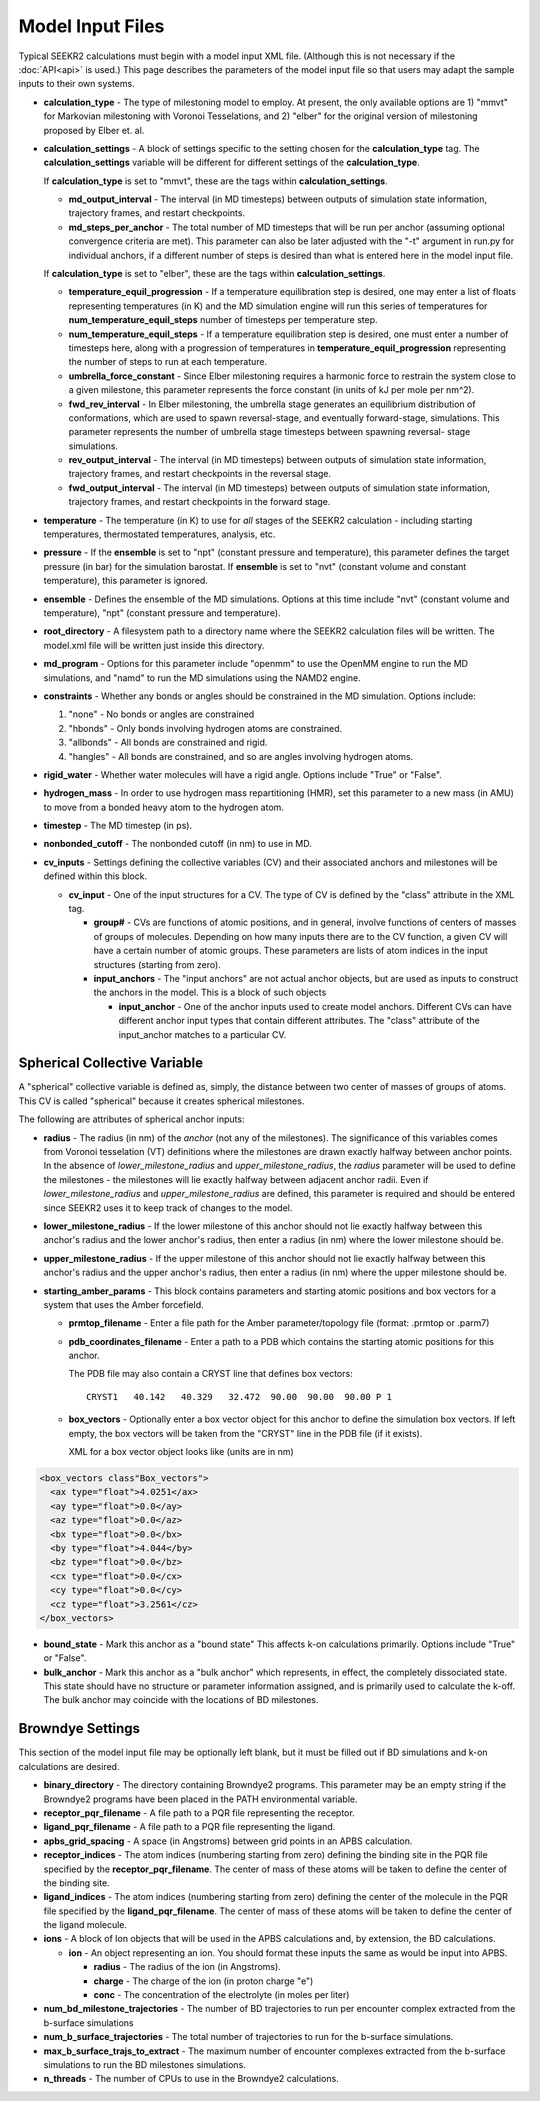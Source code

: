 Model Input Files
=================

Typical SEEKR2 calculations must begin with a model input XML file. (Although
this is not necessary if the :doc:`API<api>` is used.) This page describes the
parameters of the model input file so that users may adapt the sample inputs
to their own systems.

* **calculation_type** - The type of milestoning model to employ. At present,
  the only available options are 1) "mmvt" for Markovian milestoning with
  Voronoi Tesselations, and 2) "elber" for the original version of milestoning
  proposed by Elber et. al.
  
* **calculation_settings** - A block of settings specific to the setting
  chosen for the **calculation_type** tag. The **calculation_settings** 
  variable will be different for different settings of the **calculation_type**.
  
  If **calculation_type** is set to "mmvt", these are the tags within
  **calculation_settings**.
  
  * **md_output_interval** - The interval (in MD timesteps) between outputs
    of simulation state information, trajectory frames, and restart checkpoints.
  
  * **md_steps_per_anchor** - The total number of MD timesteps that will be
    run per anchor (assuming optional convergence criteria are met). This 
    parameter can also be later adjusted with the "-t" argument in run.py for
    individual anchors, if a different number of steps is desired than what is
    entered here in the model input file.
    
  If **calculation_type** is set to "elber", these are the tags within
  **calculation_settings**.
  
  * **temperature_equil_progression** - If a temperature equilibration step is
    desired, one may enter a list of floats representing temperatures (in
    K) and the MD simulation engine will run this series of temperatures
    for **num_temperature_equil_steps** number of timesteps per temperature
    step.
    
  * **num_temperature_equil_steps** - If a temperature equilibration step is
    desired, one must enter a number of timesteps here, along with a 
    progression of temperatures in **temperature_equil_progression**
    representing the number of steps to run at each temperature.
    
  * **umbrella_force_constant** - Since Elber milestoning requires a harmonic
    force to restrain the system close to a given milestone, this parameter
    represents the force constant (in units of kJ per mole per nm^2).
  
  * **fwd_rev_interval** - In Elber milestoning, the umbrella stage generates
    an equilibrium distribution of conformations, which are used to spawn
    reversal-stage, and eventually forward-stage, simulations. This parameter
    represents the number of umbrella stage timesteps between spawning reversal-
    stage simulations.
    
  * **rev_output_interval** - The interval (in MD timesteps) between outputs
    of simulation state information, trajectory frames, and restart checkpoints
    in the reversal stage.
    
  * **fwd_output_interval** - The interval (in MD timesteps) between outputs
    of simulation state information, trajectory frames, and restart checkpoints
    in the forward stage.
    
* **temperature** - The temperature (in K) to use for *all* stages of the 
  SEEKR2 calculation - including starting temperatures, thermostated 
  temperatures, analysis, etc.
  
* **pressure** - If the **ensemble** is set to "npt" (constant pressure and
  temperature), this parameter defines the target pressure (in bar) for the 
  simulation barostat. If **ensemble** is set to "nvt" (constant volume and
  constant temperature), this parameter is ignored.
  
* **ensemble** - Defines the ensemble of the MD simulations. Options at this 
  time include "nvt" (constant volume and temperature), "npt" (constant pressure
  and temperature).
  
* **root_directory** - A filesystem path to a directory name where the SEEKR2
  calculation files will be written. The model.xml file will be written just
  inside this directory.
  
* **md_program** - Options for this parameter include "openmm" to use the 
  OpenMM engine to run the MD simulations, and "namd" to run the MD simulations
  using the NAMD2 engine.
  
* **constraints** - Whether any bonds or angles should be constrained in the MD
  simulation. Options include:
  
  #. "none" - No bonds or angles are constrained
  #. "hbonds" - Only bonds involving hydrogen atoms are constrained.
  #. "allbonds" - All bonds are constrained and rigid.
  #. "hangles" - All bonds are constrained, and so are angles involving
     hydrogen atoms.
     
* **rigid_water** - Whether water molecules will have a rigid angle. Options
  include "True" or "False".
  
* **hydrogen_mass** - In order to use hydrogen mass repartitioning (HMR), set
  this parameter to a new mass (in AMU) to move from a bonded heavy atom to the
  hydrogen atom.
  
* **timestep** - The MD timestep (in ps).

* **nonbonded_cutoff** - The nonbonded cutoff (in nm) to use in MD.

* **cv_inputs** - Settings defining the collective variables (CV) and their
  associated anchors and milestones will be defined within this block.
  
  * **cv_input** - One of the input structures for a CV. The type of CV is 
    defined by the "class" attribute in the XML tag.
    
    * **group#** - CVs are functions of atomic positions, and in general,
      involve functions of centers of masses of groups of molecules. Depending
      on how many inputs there are to the CV function, a given CV will have
      a certain number of atomic groups. These parameters are lists of atom
      indices in the input structures (starting from zero).
      
    * **input_anchors** - The "input anchors" are not actual anchor objects, 
      but are used as inputs to construct the anchors in the model. This is a
      block of such objects
      
      * **input_anchor** - One of the anchor inputs used to create model 
        anchors. Different CVs can have different anchor input types that 
        contain different attributes. The "class" attribute of the input_anchor
        matches to a particular CV.
        
Spherical Collective Variable
-----------------------------

A "spherical" collective variable is defined as, simply, the distance between
two center of masses of groups of atoms. This CV is called "spherical" because
it creates spherical milestones.

The following are attributes of spherical anchor inputs:

* **radius** - The radius (in nm) of the *anchor* (not any of the milestones). 
  The significance of this variables comes from Voronoi tesselation (VT) 
  definitions where the milestones are drawn exactly halfway between anchor 
  points. In the absence of *lower_milestone_radius* and 
  *upper_milestone_radius*, the *radius* parameter will be used to define the 
  milestones - the milestones will lie exactly halfway between adjacent anchor 
  radii. Even if *lower_milestone_radius* and *upper_milestone_radius* are 
  defined, this parameter is required and should be entered since SEEKR2 uses 
  it to keep track of changes to the model.
  
* **lower_milestone_radius** - If the lower milestone of this anchor should
  not lie exactly halfway between this anchor's radius and the lower anchor's
  radius, then enter a radius (in nm) where the lower milestone should be.
  
* **upper_milestone_radius** - If the upper milestone of this anchor should
  not lie exactly halfway between this anchor's radius and the upper anchor's
  radius, then enter a radius (in nm) where the upper milestone should be.
  
* **starting_amber_params** - This block contains parameters and starting
  atomic positions and box vectors for a system that uses the Amber forcefield.
  
  * **prmtop_filename** - Enter a file path for the Amber parameter/topology
    file (format: .prmtop or .parm7)

  * **pdb_coordinates_filename** - Enter a path to a PDB which contains the
    starting atomic positions for this anchor.
  
    The PDB file may also contain a CRYST line that defines box vectors::
    
      CRYST1   40.142   40.329   32.472  90.00  90.00  90.00 P 1            

  * **box_vectors** - Optionally enter a box vector object for this anchor to
    define the simulation box vectors. If left empty, the box vectors will be
    taken from the "CRYST" line in the PDB file (if it exists).
    
    XML for a box vector object looks like (units are in nm)

.. code-block::

  <box_vectors class"Box_vectors">
    <ax type="float">4.0251</ax>
    <ay type="float">0.0</ay>
    <az type="float">0.0</az>
    <bx type="float">0.0</bx>
    <by type="float">4.044</by>
    <bz type="float">0.0</bz>
    <cx type="float">0.0</cx>
    <cy type="float">0.0</cy>
    <cz type="float">3.2561</cz>
  </box_vectors>
  

* **bound_state** - Mark this anchor as a "bound state" This affects k-on
  calculations primarily. Options include "True" or "False".
  
* **bulk_anchor** - Mark this anchor as a "bulk anchor" which represents, in
  effect, the completely dissociated state. This state should have no 
  structure or parameter information assigned, and is primarily used to
  calculate the k-off. The bulk anchor may coincide with the locations of
  BD milestones.
  
Browndye Settings
-----------------

This section of the model input file may be optionally left blank, but it must
be filled out if BD simulations and k-on calculations are desired.

* **binary_directory** - The directory containing Browndye2 programs. This
  parameter may be an empty string if the Browndye2 programs have been placed
  in the PATH environmental variable.
  
* **receptor_pqr_filename** - A file path to a PQR file representing the 
  receptor.
  
* **ligand_pqr_filename** - A file path to a PQR file representing the ligand.

* **apbs_grid_spacing** - A space (in Angstroms) between grid points in an 
  APBS calculation.
  
* **receptor_indices** - The atom indices (numbering starting from zero) 
  defining the binding site in the PQR file specified by the
  **receptor_pqr_filename**. The center of mass of these atoms will be taken
  to define the center of the binding site.
  
* **ligand_indices** - The atom indices (numbering starting from zero) 
  defining the center of the molecule in the PQR file specified by the
  **ligand_pqr_filename**. The center of mass of these atoms will be taken
  to define the center of the ligand molecule.
  
* **ions** - A block of Ion objects that will be used in the APBS calculations
  and, by extension, the BD calculations.
  
  * **ion** - An object representing an ion. You should format these inputs
    the same as would be input into APBS.
  
    * **radius** - The radius of the ion (in Angstroms).
    
    * **charge** - The charge of the ion (in proton charge "e")
    
    * **conc** - The concentration of the electrolyte (in moles per liter)
    
* **num_bd_milestone_trajectories** - The number of BD trajectories to run
  per encounter complex extracted from the b-surface simulations
  
* **num_b_surface_trajectories** - The total number of trajectories to run for
  the b-surface simulations.
  
* **max_b_surface_trajs_to_extract** - The maximum number of encounter 
  complexes extracted from the b-surface simulations to run the BD milestones
  simulations.
  
* **n_threads** - The number of CPUs to use in the Browndye2 calculations.